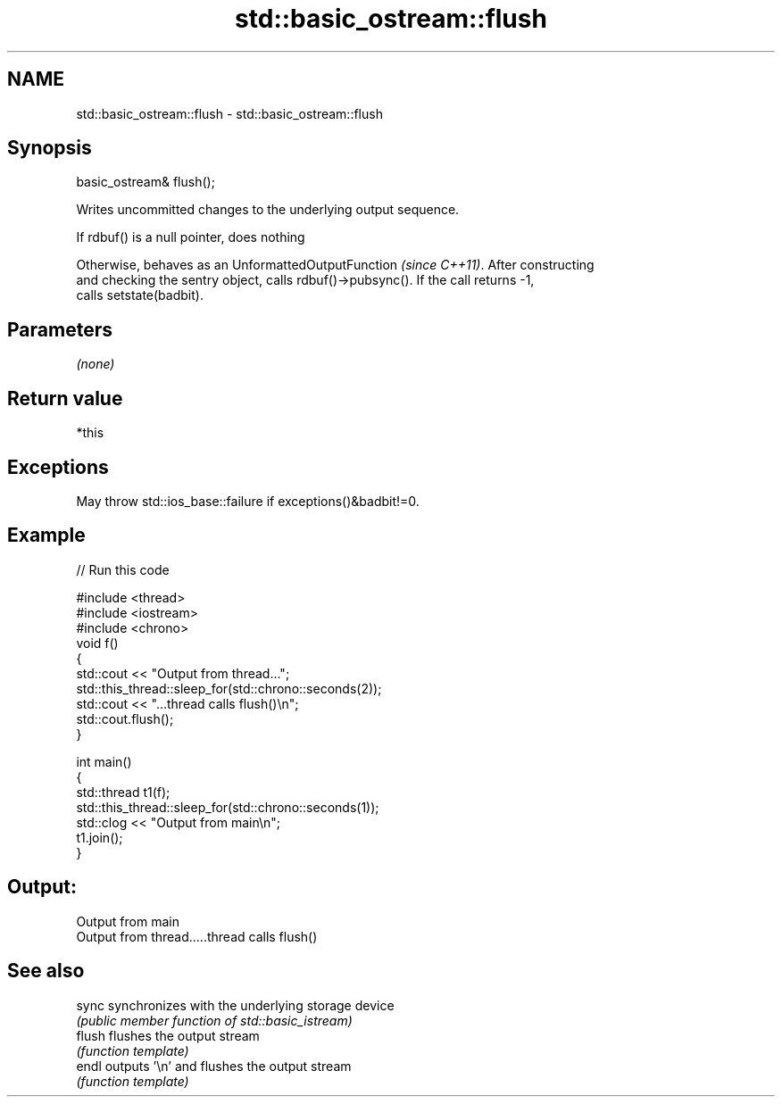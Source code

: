 .TH std::basic_ostream::flush 3 "Nov 25 2015" "2.0 | http://cppreference.com" "C++ Standard Libary"
.SH NAME
std::basic_ostream::flush \- std::basic_ostream::flush

.SH Synopsis
   basic_ostream& flush();

   Writes uncommitted changes to the underlying output sequence.

   If rdbuf() is a null pointer, does nothing

   Otherwise, behaves as an UnformattedOutputFunction \fI(since C++11)\fP. After constructing
   and checking the sentry object, calls rdbuf()->pubsync(). If the call returns -1,
   calls setstate(badbit).

.SH Parameters

   \fI(none)\fP

.SH Return value

   *this

.SH Exceptions

   May throw std::ios_base::failure if exceptions()&badbit!=0.

.SH Example

   
// Run this code

 #include <thread>
 #include <iostream>
 #include <chrono>
 void f()
 {
     std::cout << "Output from thread...";
     std::this_thread::sleep_for(std::chrono::seconds(2));
     std::cout << "...thread calls flush()\\n";
     std::cout.flush();
 }
  
 int main()
 {
     std::thread t1(f);
     std::this_thread::sleep_for(std::chrono::seconds(1));
     std::clog << "Output from main\\n";
     t1.join();
 }

.SH Output:

 Output from main
 Output from thread.....thread calls flush()

.SH See also

   sync  synchronizes with the underlying storage device
         \fI(public member function of std::basic_istream)\fP 
   flush flushes the output stream
         \fI(function template)\fP
   endl  outputs '\\n' and flushes the output stream
         \fI(function template)\fP
